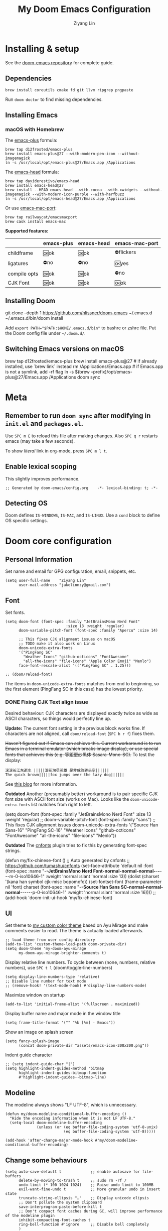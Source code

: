 #+TITLE: My Doom Emacs Configuration
#+AUTHOR: Ziyang Lin
#+PROPERTY: header-args    :results silent  :lexical t
#+OPTIONS:  toc:2

* Installing & setup

See the [[https://github.com/hlissner/doom-emacs][doom-emacs repository]] for complete guide.

** Dependencies

#+begin_example
brew install coreutils cmake fd git llvm ripgrep pngpaste
#+end_example

Run =doom doctor= to find missing dependencies.

** Installing Emacs

*** macOS with Homebrew

The [[https://github.com/d12frosted/homebrew-emacs-plus][emacs-plus]] formula:
#+begin_example
brew tap d12frosted/emacs-plus
brew install emacs-plus@27 --with-modern-pen-icon --without-imagemagick
ln -s /usr/local/opt/emacs-plus@27/Emacs.app /Applications
#+end_example

The [[https://github.com/daviderestivo/homebrew-emacs-head][emacs-head]] formula:
#+begin_example
brew tap daviderestivo/emacs-head
brew install emacs-head@27
brew install --HEAD emacs-head --with-cocoa --with-xwidgets --without-imagemagick --with-modern-icon-purple --with-harfbuzz
ln -s /usr/local/opt/emacs-head@27/Emacs.app /Applications
#+end_example

Or use [[https://github.com/railwaycat/homebrew-emacsmacport][emacs-mac-port]]:
#+begin_example
brew tap railwaycat/emacsmacport
brew cask install emacs-mac
#+end_example

*Supported features:*
|--------------+------------+------------+----------------|
|              | emacs-plus | emacs-head | emacs-mac-port |
|--------------+------------+------------+----------------|
| childframe   | 🆗ok       | 🆗ok       | ⛔️flickers     |
| ligatures    | ⛔️no       | ⛔️no       | 🆗yes          |
| compile opts | 🆗ok       | 🆗ok       | ⛔️no           |
| CJK Font     | 🆗ok       | 🆗ok       | 🆗ok           |
|--------------+------------+------------+----------------|

** Installing Doom

#+begin_example sh
git clone --depth 1 https://github.com/hlissner/doom-emacs ~/.emacs.d
~/.emacs.d/bin/doom install
#+end_example
Add ~export PATH="$PATH:$HOME/.emacs.d/bin"~ to bashrc or zshrc file.
Put the Doom config file under =~/.doom.d/=.

** Switching Emacs versions on macOS

#+begin_example sh
brew tap d12frosted/emacs-plus
brew install emacs-plus@27    # if already installed, use `brew link` instead
rm /Applications/Emacs.app    # if Emacs.app is not a symlink, add -rf flag
ln -s $(brew --prefix)/opt/emacs-plus@27/Emacs.app /Applications
doom sync
#+end_example


* Meta

** Remember to run =doom sync= after modifying in =init.el= and =packages.el=.

Use =SPC m E= to reload this file after making changes. Also =SPC q r= restarts emacs (may take a few seconds).

To show /literal/ link in org-mode, press =SPC m l t=.

** Enable lexical scoping

This slightly improves performance.
#+begin_src elisp
;; Generated by doom-emacs/config.org    -*- lexical-binding: t; -*-
#+end_src

** Detecting OS

Doom defines ~IS-WINDOWS~, ~IS-MAC~, and ~IS-LINUX~. Use a ~cond~ block to define OS specific settings.


* Doom core configuration

** Personal Information

Set name and email for GPG configuration, email, snippets, etc.
#+begin_src elisp
(setq user-full-name    "Ziyang Lin"
      user-mail-address "jakelinnzy@gmail.com")
#+end_src

** Font

Set fonts.
#+begin_src elisp
(setq doom-font (font-spec :family "JetBrainsMono Nerd Font"
                           :size 13 :weight 'regular)
      doom-variable-pitch-font (font-spec :family "Apercu" :size 14)

      ;; This fixes CJK alignment issues on macOS
      ;; TODO make it also work on Linux
      doom-unicode-extra-fonts
      '("PingFang SC"
        "Weather Icons" "github-octicons" "FontAwesome"
        "all-the-icons" "file-icons" "Apple Color Emoji" "Menlo")
      face-font-rescale-alist '(("PingFang SC" . 1.25)))

;; (doom/reload-font)
#+end_src

The items in ~doom-unicode-extra-fonts~ matches from end to beginning, so the first element (PingFang SC in this case) has the lowest priority.

*** DONE Fixing CJK Text align issue

Desired behaviour: CJK characters are displayed exactly twice as wide as ASCII characters, so things would perfectly line up.

*Update:* The current font setting in the previous block works fine. If characters are not aligned, call ~doom/reload-font~ (=SPC h r f=) fixes them.

+Haven't figured out if Emacs can achieve this. Current workaround is to run Emacs in a terminal emulator (which breaks image display), or use special fonts that achieves this (e.g. 等距更纱黑体 Sasara-Mono-SC).+ To test the display:

#+begin_example
滚滚长江东逝水 |||||浪花淘尽英雄 是非成败转头空||||||
The quick brown|||||fox jumps over the lazy dog||||||
#+end_example

See [[http://baohaojun.github.io/perfect-emacs-chinese-font.html][this blog]] for more information.

*Outdated* Another (presumably better) workaround is to pair specific CJK font size with ASCII font size (works on Mac). Looks like the ~doom-unicode-extra-fonts~ list matches from right to left.
#+begin_example elisp
(setq doom-font (font-spec :family "JetBrainsMono Nerd Font"
                           :size 13 :weight 'regular)
      ;; doom-variable-pitch-font (font-spec :family "sans")
      ;; This fixes CJK alignment issues
      doom-unicode-extra-fonts
      '("Source Han Sans-16" "PingFang SC-16"
        "Weather Icons" "github-octicons" "FontAwesome"
        "all-the-icons" "file-icons" "Menlo"))
#+end_example

*Outdated* The [[https://github.com/tumashu/cnfonts][cnfonts]] plugin tries to fix this by generating font-spec strings.
#+begin_example elisp
(defun my/fix-chinese-font ()
;; Auto generated by cnfonts
;; <https://github.com/tumashu/cnfonts>
 (set-face-attribute
 'default nil
 :font (font-spec :name "-*-JetBrainsMono Nerd Font-normal-normal-normal-*-*-*-*-*-m-0-iso10646-1"
                  :weight 'normal
                  :slant 'normal
                  :size 13))
 (dolist (charset '(kana han symbol cjk-misc bopomofo))
  (set-fontset-font
   (frame-parameter nil 'font)
   charset
   (font-spec :name "-*-Source Han Sans SC-normal-normal-normal-*-*-*-*-*-p-0-iso10646-1"
              :weight 'normal
              :slant 'normal
              :size 16))))
;; (add-hook 'doom-init-ui-hook 'my/fix-chinese-font)
#+end_example

** UI

Set theme to [[file:my-doom-ayu-mirage-theme.el][my custom color theme]] based on Ayu Mirage and make comments easier to read. The theme is actually loaded afterwards.
#+begin_src elisp
;; load theme from user config directory
(add-to-list 'custom-theme-load-path doom-private-dir)
(setq doom-theme 'my-doom-ayu-mirage
      my-doom-ayu-mirage-brighter-comments t)
#+end_src

Display relative line numbers. To cycle between (none, numbers, relative numbers), use =SPC t l= (doom/toggle-line-numbers)
#+begin_src elisp
(setq display-line-numbers-type 'relative)
;; Disable line number for text mode
;; (remove-hook! '(text-mode-hook) #'display-line-numbers-mode)
#+end_src

Maximize window on startup
#+begin_src elisp
(add-to-list 'initial-frame-alist '(fullscreen . maximized))
#+end_src

Display buffer name and major mode in the window title
#+begin_src elisp
(setq frame-title-format '("" "%b [%m] - Emacs"))
#+end_src

Show an image on splash screen
#+begin_src elisp
(setq fancy-splash-image
      (concat doom-private-dir "assets/emacs-icon-200x200.png"))
#+end_src

Indent guide character
#+begin_src elisp
;; (setq indent-guide-char "│")
(setq highlight-indent-guides-method 'bitmap
      highlight-indent-guides-bitmap-function
      #'highlight-indent-guides--bitmap-line)
#+end_src

** Modeline

The modeline always shows "LF UTF-8", which is unnecessary.
#+begin_src elisp
(defun my/doom-modeline-conditional-buffer-encoding ()
  "Hide the encoding information when it is not LF UTF-8."
  (setq-local doom-modeline-buffer-encoding
              (unless (or (eq buffer-file-coding-system 'utf-8-unix)
                          (eq buffer-file-coding-system 'utf-8)))))

(add-hook 'after-change-major-mode-hook #'my/doom-modeline-conditional-buffer-encoding)
#+end_src

** Change some behaviours

#+begin_src elisp
(setq auto-save-default t             ;; enable autosave for file-buffers
      delete-by-moving-to-trash t     ;; sudo rm -rf /
      undo-limit (* 100 1024 1024)    ;; Raise undo limit to 100MB
      evil-want-fine-undo t           ;; More granular undo in insert state
      truncate-string-ellipsis "…"    ;; Display unicode elipsis
      ;; Don't pollute the system clipboard
      save-interprogram-paste-before-kill t
      ;; Don't compact font caches during GC, will improve performance of the modeline plugin
      inhibit-compacting-font-caches t
      ring-bell-function #'ignore     ;; Disable bell completely
      )

;; Enable soft wrapping by default (toggle with SPC t w), except in temp
;; buffers e.g. Dired, ibuffer
(add-hook! '(prog-mode-hook text-mode-hook)
           #'visual-line-mode)

;; This makes emacs-mac-port behave like any other Mac app in multiple
;; workspaces. e.g. when you are in another workspace and click Emacs' icon
;; in the Dock, you switch to the workspace Emacs is in.
(menu-bar-mode 1)
#+end_src

** Don't be evil

Indentation: use 4 spaces by default.
#+begin_src elisp
(setq tab-width 4
      evil-shift-width 4)
(setq-default indent-tabs-mode nil)
#+end_src

Default settings
#+begin_src elisp
(setq evil-split-window-below t
      evil-vsplit-window-right t
      ;; :s command has the global flag by default, adding /g cancels the flag.
      evil-ex-substitute-global t
      ;; keep 5 lines from the margin
      scroll-margin 5
      ;; scroll-step 1
      )
#+end_src

Treat underscore as part of a word.
#+begin_src elisp
(modify-syntax-entry ?_ "w")
#+end_src

Avy: vim-easymotion for Emacs.

Use all lowercase letters plus semicolon.
#+begin_src elisp
(setq avy-keys '(?a ?s ?d ?f ?g ?h ?j ?k ?l
                 ?q ?w ?e ?r ?t ?y ?u ?i ?o ?p
                 ?z ?x ?c ?v ?b ?n ?m 59))
#+end_src
And evil-snipe is not needed.
#+begin_src elisp
(after! evil-snipe
    (evil-snipe-mode -1))
#+end_src

Enable smartparens-mode by default. Looks like it has some issues on Emacs 28.
#+begin_src elisp
;; In packages.el:
;;     (package! smartparens)
(require 'smartparens-config)
(after! smartparens-config
  ;; Enable triple backtick (markdown style quote)
  (sp-with-modes '(prog-mode text-mode)
    (sp-local-pair "```" "```")))
(after! smartparens-org
  ;; Disable ' in org-mode
  (sp-with-modes 'org-mode
    (sp-local-pair "'" nil :actions nil)))
#+end_src

** Completion (company-mode)

#+begin_src elisp
      ;; Yes I'm lazy
(setq company-minimum-prefix-length 1)
#+end_src

** Scratch buffer

#+begin_src elisp
(add-hook 'doom-scratch-buffer-hook #'text-mode)
#+end_src


* Mappings

** Use =M-h/j/k/l= to move between split windows.

Some major or minor modes may override this binding, so I decided to define a minor mode for this and make it take precedence over any other mode to get the consistent behaviour.

#+begin_src elisp
(defvar my-top-level-mode-map (make-sparse-keymap)
  "M-h/j/k/l to move between split windows.")
(map!
 (:map my-top-level-mode-map
  :nvm "M-h" #'windmove-left
  :nvm "M-j" #'windmove-down
  :nvm "M-k" #'windmove-up
  :nvm "M-l" #'windmove-right))
(define-minor-mode my-top-level-mode
  "Allows to use M-h/j/k/l to move between split windows."
  ;; The initial value
  :init-value t
  ;; Indicator for mode line
  :lighter " my-top-level"
  ;; The minor mode map
  :keymap my-top-level-mode-map)
(define-globalized-minor-mode global-my-top-level-mode
  my-top-level-mode my-top-level-mode)
;; This makes it take precedence over any other minor mode.
(add-to-list 'emulation-mode-map-alists
             `((my-top-level-mode . ,my-top-level-mode-map)))
(provide 'my-top-level-mode)
#+end_src

** Use =m= and =,= to scroll

IMO it's far more ergonomic to scroll with a single key than combinations such as =C-u and C-d=. However in some modes (e.g. Dired) this is not desired. So I manually map these for each mode that I want.
#+begin_src elisp
(map!
 :nm  "m"   #'evil-scroll-down
 :nm  ","   #'evil-scroll-up
 ;; m sets marker by default, move it to M
 :nm  "M"   #'evil-set-marker

 (:after info
  (:mode Info-mode
   :nm "m" #'evil-scroll-down
   :nm "," #'evil-scroll-up))

 ;; Why the f**k is this called pdf-tools not pdf
 (:after pdf-tools
  (:map pdf-view-mode-map
   :nm "m" #'pdf-view-scroll-up-or-next-page
   :nm "," #'pdf-view-scroll-down-or-previous-page)))
#+end_src

** Other commonly used mappings

#+begin_src elisp
(map!
 ;; map j and k only in normal mode, so v10j works as expected.
 :n   "j"   #'evil-next-visual-line
 :n   "k"   #'evil-previous-visual-line
 :n   "RET" #'evil-ex-nohighlight
 ;; Home row keys jump to beginning and end of line
 :nvmo "H"   #'evil-first-non-blank
 :nvmo "L"   #'evil-end-of-line

 :nvo "f"   #'evil-avy-goto-char
 :n   "s"   #'evil-avy-goto-char-2
 ;; Use C-f/b/p/n in Insert mode
 :i   "C-p" #'previous-line
 :i   "C-n" #'next-line


 ;; company-mode for completion
 (:after company
  :i "C-x C-x" #'company-complete
  (:map company-active-map
   ;; Tab accepts completion
   "TAB" #'company-complete-selection
   [tab] #'company-complete-selection
   ;; Return always inserts newline
   "RET"    #'newline-and-indent
   [return] #'newline-and-indent))

 ;; treemacs: NERDTree-like file explorer
 ;; C-t or SPC f t to open treemacs
 :nm "C-t" #'treemacs
 (:leader
  (:prefix ("f" . "file")
   :desc "Open treemacs"           "t" #'treemacs
   :desc "Add project to treemacs" "T" #'treemacs-add-project-to-workspace))
 (:after treemacs
  (:map evil-treemacs-state-map
   "p"    nil
   "p a"  #'treemacs-add-project-to-workspace
   "p d"  #'treemacs-remove-project-from-workspace
   "m"    #'treemacs-move-file
   "v"    #'treemacs-peek
   "M-h"  nil
   "M-j"  nil
   "M-k"  nil
   "M-l"  nil))

 ;; Dired: 'c f' creates empty file, 'c d' creates directory
 ;; Make it consistent with treemacs
 (:after dired
  (:map dired-mode-map
   :nm "c"   nil
   :nm "c f" #'dired-create-empty-file
   :nm "c d" #'dired-create-directory)))

#+end_src

** Use cmd+` to toggle the vterm buffer

#+begin_src elisp
(defun my/toggle-vterm ()
  (interactive)
  (evil-force-normal-state)
  (+vterm/toggle nil)
  ;; Scroll to bottom and enter insert state when switching into the terminal
  (when (eq major-mode 'vterm-mode)
    (evil-insert-state)))

(map!
 ;; nvim
 :nvim "s-`" #'my/toggle-vterm)
#+end_src

** <Leader>

#+begin_src elisp
(map!
 ;; SPC l g - Go to definition
 (:leader
  :desc "Format buffer"            "c f" #'lsp-format-buffer
  :desc "Go to definition"         "c g" #'evil-goto-definition
  :desc "Toggle maximized window"  "t M" #'toggle-frame-maximized
  :desc "Toggle monospace font"    "t m" #'mixed-pitch-mode
  :desc "Move workspace left"  "TAB <" #'+workspace/swap-left
  :desc "Move workspace right" "TAB >" #'+workspace/swap-right))
#+end_src


* Plugins

** Manually compile some plugins

- vterm
  #+begin_example
M-x vterm-module-compile
  #+end_example
- PDF Tools
  #+begin_example
M-x pdf-tools-install
  #+end_example

** which-key

Make which-key appear quicker.

Looks like which-key has a bug on Emacs 28 that prevents it from displaying user key bindings.
#+begin_src elisp
(setq which-key-idle-delay 0.5
      which-key-idle-secondary-delay 0)
#+end_src
Hide =evil-= prefix that appear too much in which-key popup.
#+begin_src elisp
(setq which-key-allow-multiple-replacements t)
(after! which-key
  (pushnew!
   which-key-replacement-alist
   '(("" . "\\`+?evil[-:]?\\(?:a-\\)?\\(.*\\)") . (nil . "◂\\1"))
   '(("\\`g s" . "\\`evilem--?motion-\\(.*\\)") . (nil . "◃\\1"))))
#+end_src

** treemacs

The width of treemacs window.
#+begin_src elisp
(setq treemacs-width 30)
#+end_src

** ivy, a search engine for love and life

Load with ~+fuzzy +icons +posframe~.

Customize the size of popup window.
#+begin_src elisp
(setq ivy-posframe-width     130
      ivy-posframe-min-width 130
      ivy-posframe-height     25
      ivy-posframe-min-height 25)
;; (after! ivy
;;   (ivy-posframe-mode -1))
#+end_src

Finish search with current input by pressing =C-d= or =S-Return=
#+begin_src elisp
(after! ivy
  (map! :map ivy-minibuffer-map
        "C-d" #'ivy-immediate-done
        "<S-Return>" #'ivy-immediate-done))
#+end_src

** Magit

#+begin_src elisp
(after! magit
  ;; log output of all git commands
  (setq magit-git-debug nil)
  (map! :mode magit-mode
        :g "m" #'evil-scroll-down
        :g "," #'evil-scroll-up
        :g "M" #'magit-merge
        :g "R" #'magit-remote))
;; By default Magit is invoked with SPC g (a/b/c...)
;; These bindings can be directly accessed within the Magit status buffer
(map! :leader
      "g" nil
      :desc "Magit" "g" #'magit-status)
#+end_src

** IBuffer

Use j and k for navigating in this mode.
#+begin_src elisp
(after! ibuffer
  (map! :mode ibuffer-mode
        :i "j" #'evil-next-line
        :i "k" #'evil-previous-line
        :n "?" #'describe-mode))
#+end_src

** projectile

Manages projects with =SPC p=.
#+begin_src elisp
(setq
 ;; Where to find projects
 projectile-project-search-path '("~/repos/")
 ;; Project root patterns
 projectile-project-root-files-bottom-up '(".root" "Cargo.toml" "requirements.txt")
 ;; Don't automatically add emacs sources into project list.
 projectile-ignored-projects '("~/" "/tmp" "~/.emacs.d/.local/straight/repos/"))

(defun projectile-ignored-project-function (filepath)
  "Return t if FILEPATH is within any of `projectile-ignored-projects'"
  (or (mapcar (lambda (p) (s-starts-with-p p filepath)) projectile-ignored-projects)))
#+end_src

** Make

Run make with =SPC c m=.
#+begin_src elisp
(map! :map prog-mode-map
      :leader
      :desc "Run last make task" "c m" #'+make/run-last
      :desc "Run make task" "c M" #'+make/run)
#+end_src

** TODO taskrunner

Doesn't work for some reason. Need to figure out.

#+begin_src elisp
;; (use-package taskrunner
;;   :commands (ivy-taskrunner))
#+end_src

** resize-window

A plugin for quickly resizing window.
#+begin_src elisp
(map! :leader
      :desc "resize-mode" "w e" #'resize-window)

;; redifine the keymap to be consistent with evil
(after! resize-window
  (setq resize-window-dispatch-alist
        '((?j resize-window--enlarge-down          " Resize - Expand down" t)
          (?k resize-window--enlarge-up            " Resize - Expand up" t)
          (?l resize-window--enlarge-horizontally  " Resize - horizontally" t)
          (?h resize-window--shrink-horizontally   " Resize - shrink horizontally" t)
          (?r resize-window--reset-windows         " Resize - reset window layout" nil)
          (?w resize-window--cycle-window-positive " Resize - cycle window" nil)
          (?W resize-window--cycle-window-negative " Resize - cycle window" nil)
          (?s split-window-below " Split window horizontally" nil)
          (?v split-window-right " Split window vertically" nil)
          (?k resize-window--delete-window " Delete window" nil)
          (?K resize-window--kill-other-windows " Kill other windows (save state)" nil)
          (?y resize-window--restore-windows " (when state) Restore window configuration" nil)
          (?? resize-window--display-menu          " Resize - display menu" nil))))
;;   List of actions for `resize-window-dispatch-default.
;;   Main data structure of the dispatcher with the form:
;;   \(char function documentation match-capitals\)
#+end_src

** PDF view

*Not working* Enable continuous scroll mode
#+begin_src elisp
;; (after! pdf-view
;;   (require 'pdf-continuous-scroll-mode)
;;   (add-hook 'pdf-view-mode-hook #'pdf-continuous-scroll-mode))
#+end_src


* Language integration

** LSP-mode

#+begin_src elisp
(setq lsp-enable-snippet t
      lsp-idle-delay 1.0
      lsp-modeline-diagnostics-message t
      lsp-modeline-diagnostics-scope :file
      ;; improve performance by allowing to read more frequently
      ;; doom already takes care of gc
      read-process-output-max (* 5 1024 1024))
#+end_src

** tree-sitter

Enable tree-sitter highlighting for all supported modes.
#+begin_src elisp
(require 'tree-sitter)
(require 'tree-sitter-langs)
(global-tree-sitter-mode)
(add-hook 'tree-sitter-after-on-hook #'tree-sitter-hl-mode)
#+end_src

** Spell checker

Only enable spell checking when I press =SPC t s= to avoid red underlines.

#+begin_src elisp
(after! spell-fu
  (remove-hook 'text-mode-hook
               #'spell-fu-mode))
#+end_src

** YASnippet

#+begin_src elisp
(after! yasnippet
  (add-to-list 'yas-snippet-dirs (concat doom-private-dir "snippets")))
#+end_src

** Python

Python's language server doesn't support formatting, so a dedicated plugin (~py-autopep8~) is needed.
#+begin_src elisp
(after! python
  (setq python-prettify-symbols-alist '(("lambda" . 955)))
  (map! :mode python-mode
        :localleader
        "f" #'py-autopep8-buffer))
(after! lsp-python-ms
  (set-lsp-priority! 'mspyls 1))
#+end_src

** LaTeX

Modify ~TeX-command-list~ to define programs for TeX.
#+begin_src elisp
(setq +latex-viewers '(skim evince sumatrapdf zathura okular pdf-tools))
(after! latex
  (defun my/apply-tex-mode-maps ()
    "Apply tex-mode maps"
    (map! :map evil-tex-mode-map
          :nm "m" #'evil-scroll-down
          :nm "," #'evil-scroll-up
          :nm "M" #'evil-scroll-down
          (:localleader
           "a" #'TeX-command-run-all
           "b" #'TeX-command-buffer)))
  (add-hook 'LaTeX-mode-hook #'my/apply-tex-mode-maps))
#+end_src

** Markdown

#+begin_src elisp
(after! markdown-mode
  (map! :mode markdown-mode
        :localleader
        ;; consistent with org-mode
        :desc "Toggle hiding links" "l t" #'markdown-toggle-url-hiding))
#+end_src

** Arduino

#+begin_src elisp
(add-to-list 'load-path "~/.doom.d/vendor/arduino-mode")
(setq auto-mode-alist (cons '("\\.\\(pde\\|ino\\)$" . arduino-mode) auto-mode-alist))
(autoload 'arduino-mode "arduino-mode" "Arduino editing mode." t)
#+end_src


* Org Mode

** Change org directory

This has to be set before org loads.
#+begin_src elisp
(setq org-directory "~/Documents/org/")
#+end_src

** Various settings

#+begin_src elisp
(setq org-ellipsis "▼"
      ;; Hides *bold* /italic/ etc.
      org-hide-emphasis-markers nil)

#+end_src

** Local bindings

Use =SPC m E=
#+begin_src elisp
(map! :after org
      :mode org-mode
      (:localleader
       ;; Toggle visibility of current block
       :desc "Toggle visibility of block" "v" #'org-hide-block-toggle
       ;; Execute all code blocks in the org buffer
       :desc "Execute buffer" "E" #'org-babel-execute-buffer))
#+end_src

** Enable image drag & drop

#+begin_src elisp
(after! org
  (add-hook! '(org-mode-hook dired-mode-hook)
             #'org-download-enable))
#+end_src

** Display settings

#+begin_src elisp
(setq my/enable-org-title-size nil)
(after! org
  ;; give titles different font size
  (when my/enable-org-title-size
    (dolist (face '((org-level-1 . 1.2)
                    (org-level-2 . 1.1)
                    (org-level-3 . 1.05)
                    (org-level-4 . 1.0)
                    (org-level-5 . 1.0)
                    (org-level-6 . 1.0)
                    (org-level-7 . 1.0)
                    (org-level-8 . 1.0)))
      (set-face-attribute (car face) nil :font doom-variable-pitch-font :weight 'bold :height (cdr face))))
  ;; prettify symbols
  (defun my/prettify-org-setup ()
    (setq-local prettify-symbols-alist
                '(("#+begin_src" . ?➤) ;; ➤ 🖝 ➟ ➤ ✎
                  ("#+end_src"   . ?¶) ;; ⏹
                  ("#+header:" . ,rasmus/ob-header-symbol)
                  ("#+begin_quote" . ?»)
                  ("#+end_quote" . ?«)
                  ("#+begin_example" . ?➟)
                  ("#+end_example" . ?¶))
                prettify-symbols-unprettify-at-point 'right-edge)
    (prettify-symbols-mode 1))
  (add-hook 'org-mode-hook #'my/prettify-org-setup))
#+end_src

** Smarter return

#+begin_src elisp
(after! org
  (load! "vendor/org-return-dwim" doom-private-dir)
  (map! :map evil-org-mode-map  ;; this overrides evil's default binding
        :i "RET"    #'unpackaged/org-return-dwim
        :i [return] #'unpackaged/org-return-dwim))
#+end_src

** Fix blank lines

=SPC m z= for the current tree, =SPC u SPC m z= for the whole buffer.
#+begin_src elisp
(after! org
  (load! "vendor/org-fix-blank-lines" doom-private-dir)
  (map! :mode org-mode
        :localleader
        :desc "Fix blank lines" "z" #'unpackaged/org-fix-blank-lines))
#+end_src


* Done

#+begin_src elisp
"Done."
#+end_src
